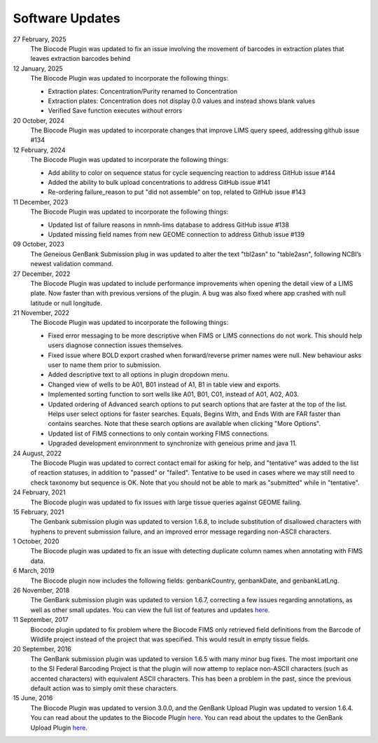 .. _updates-link:

Software Updates
=================

.. image:: https://img.shields.io/badge/Biocode%20Plugin%20Version-3.0.24-green.svg
    :target: https://github.com/biocodellc/biocode-lims/releases/download/v3.0.23/BiocodePlugin_3_0_23.gplugin

.. image:: https://img.shields.io/badge/GenBank%20Upload%20Plugin%20Version-1.7.0-green.svg
    :target: https://assets.geneious.com/plugins/GenbankSubmission_1_7_0.gplugin

27 February, 2025
	The Biocode Plugin was updated to fix an issue involving the movement of barcodes in extraction plates that leaves extraction barcodes behind

12 January, 2025	
	The Biocode Plugin was updated to incorporate the following things:

	* Extraction plates: Concentration/Purity renamed to Concentration
	* Extraction plates: Concentration does not display 0.0 values and instead shows blank values
	* Verified Save function executes without errors

20 October, 2024
	The Biocode Plugin was updated to incorporate changes that improve LIMS query speed, addressing github issue #134

12 February, 2024
	The Biocode Plugin was updated to incorporate the following things:

	* Add ability to color on sequence status for cycle sequencing reaction to address GitHub issue #144
	* Added the ability to bulk upload concentrations to address GitHub issue #141
	* Re-ordering failure_reason to put "did not assemble" on top, related to GitHub issue #143

11 December, 2023
	The Biocode Plugin was updated to incorporate the following things:

	* Updated list of failure reasons in nmnh-lims database to address GitHub issue #138
	* Updated missing field names from new GEOME connection to address Github issue #139

09 October, 2023
	The Geneious GenBank Submission plug in was updated to alter the text "tbl2asn" to "table2asn", following NCBI’s newest validation command.

27 December, 2022
	The Biocode Plugin was updated to include performance improvements when opening the detail view of a LIMS plate. Now faster than with previous versions of the plugin. A bug was also fixed where app crashed with null latitude or null longitude.

21 November, 2022
	The Biocode Plugin was updated to incorporate the following things:
	
	* Fixed error messaging to be more descriptive when FIMS or LIMS connections do not work. This should help users diagnose connection issues themselves.
	* Fixed issue where BOLD export crashed when forward/reverse primer names were null. New behaviour asks user to name them prior to submission.
	* Added descriptive text to all options in plugin dropdown menu.
	* Changed view of wells to be A01, B01 instead of A1, B1 in table view and exports.
	* Implemented sorting function to sort wells like A01, B01, C01, instead of A01, A02, A03.
	* Updated ordering of Advanced search options to put search options that are faster at the top of the list. Helps user select options for faster searches. Equals, Begins With, and Ends With are FAR faster than contains searches. Note that these search options are available when clicking "More Options".
	* Updated list of FIMS connections to only contain working FIMS connections.
	* Upgraded development environnment to synchronize with geneious prime and java 11.

24 August, 2022
	The Biocode Plugin was updated to correct contact email for asking for help, and "tentative" was added to the list of reaction statuses, in addition to "passed" or "failed". Tentative to be used in cases where we may still need to check taxonomy but sequence is OK. Note that you should not be able to mark as "submitted" while in "tentative".

24 February, 2021
	The Biocode plugin was updated to fix issues with large tissue queries against GEOME failing. 

15 February, 2021
	The Genbank submission plugin was updated to version 1.6.8, to include substitution of disallowed characters with hyphens to prevent submission failure, and an improved error message regarding non-ASCII characters.

1 October, 2020
	The Biocode plugin was updated to fix an issue with detecting duplicate column names when annotating with FIMS data.

6 March, 2019
	The Biocode plugin now includes the following fields: genbankCountry, genbankDate, and genbankLatLng. 

26 November, 2018
	The GenBank submission plugin was updated to version 1.6.7, correcting a few issues regarding annotations, as well as other small updates. You can view the full list of features and updates `here. <http://www.geneious.com/plugins/genbank-submission-plugin#history>`_ 

11 September, 2017
	Biocode plugin updated to fix problem where the Biocode FIMS only retrieved field definitions from the Barcode of Wildlife project instead of the project that was specified. This would result in empty tissue fields.

20 September, 2016
	The GenBank submission plugin was updated to version 1.6.5 with many minor bug fixes. The most important one to the SI Federal Barcoding Project is that the plugin will now attemp to replace non-ASCII characters (such as accented characters) with equivalent ASCII characters. This has been a problem in the past, since the previous default action was to simply omit these characters.

15 June, 2016
	The Biocode Plugin was updated to version 3.0.0, and the GenBank Upload Plugin was updated to version 1.6.4. You can read about the updates to the Biocode Plugin `here <http://software.mooreabiocode.org/index.php?title=Release_Notes#Biocode_Plugin_3.0.0_-_9_June_2016>`_. You can read about the updates to the GenBank Upload Plugin `here. <http://www.geneious.com/plugins/genbank-submission-plugin#history>`_
